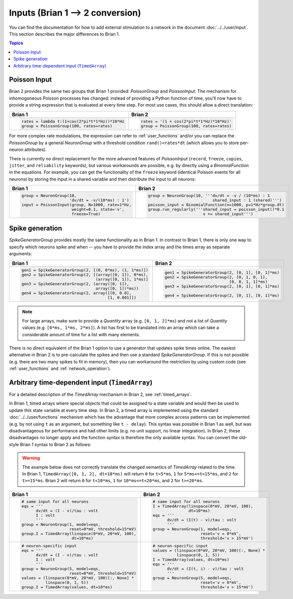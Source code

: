 Inputs (Brian 1 --> 2 conversion)
=================================
You can find the documentation for how to add external stimulation to a network
in the document :doc:`../../user/input`. This section describes the major
differences to Brian 1.

.. contents:: Topics
    :local:

Poisson Input
-------------
Brian 2 provides the same two groups that Brian 1 provided: `PoissonGroup` and
`PoissonInput`. The mechanism for inhomogoneous Poisson processes has changed:
instead of providing a Python function of time, you'll now have to provide a
string expression that is evaluated at every time step. For most use cases, this
should allow a direct translation:

+-------------------------------------------------+------------------------------------------+
| Brian 1                                         | Brian 2                                  |
+=================================================+==========================================+
+ .. code::                                       | .. code::                                |
+                                                 |                                          |
+   rates = lambda t:(1+cos(2*pi*t*1*Hz))*10*Hz   |   rates = '(1 + cos(2*pi*t*1*Hz)*10*Hz)' |
+   group = PoissonGroup(100, rates=rates)        |   group = PoissonGroup(100, rates=rates) |
+                                                 |                                          |
+-------------------------------------------------+------------------------------------------+

For more complex rate modulations, the expression can refer to
:ref:`user_functions` and/or you can replace the `PoissonGroup` by a general
`NeuronGroup` with a threshold condition ``rand()<rates*dt`` (which allows you
to store per-neuron attributes).

There is currently no direct replacement for the more advanced features of
`PoissonInput` (``record``, ``freeze``, ``copies``, ``jitter``, and
``reliability`` keywords), but various workarounds are possible, e.g. by
directly using a `BinomialFunction` in the equations. For example, you can get
the functionality of the ``freeze`` keyword (identical Poisson events for all
neurons) by storing the input in a shared variable and then distribute the input
to all neurons:

+---------------------------------------------------+-------------------------------------------------------------+
| Brian 1                                           | Brian 2                                                     |
+===================================================+=============================================================+
+ .. code::                                         | .. code::                                                   |
+                                                   |                                                             |
+   group = NeuronGroup(10,                         |   group = NeuronGroup(10, '''dv/dt = -v / (10*ms) : 1       |
+                       'dv/dt = -v/(10*ms) : 1')   |                              shared_input : 1 (shared)''')  |
+   input = PoissonInput(group, N=1000, rate=1*Hz,  |   poisson_input = BinomialFunction(n=1000, p=1*Hz*group.dt) |
+                        weight=0.1, state='v',     |   group.run_regularly('''shared_input = poisson_input()*0.1 |
+                        freeze=True)               |                          v += shared_input''')              |
+                                                   |                                                             |
+---------------------------------------------------+-------------------------------------------------------------+

Spike generation
----------------
`SpikeGeneratorGroup` provides mostly the same functionality as in Brian 1. In
contrast to Brian 1, there is only one way to specify which neurons spike and
when -- you have to provide the index array and the times array as separate
arguments:

+----------------------------------------------------------+----------------------------------------------------+
| Brian 1                                                  | Brian 2                                            |
+==========================================================+====================================================+
| .. code::                                                | .. code::                                          |
|                                                          |                                                    |
|   gen1 = SpikeGeneratorGroup(2, [(0, 0*ms), (1, 1*ms)])  |   gen1 = SpikeGeneratorGroup(2, [0, 1], [0, 1]*ms) |
|   gen2 = SpikeGeneratorGroup(2, [(array([0, 1]), 0*ms),  |   gen2 = SpikeGeneratorGroup(2, [0, 1, 0, 1],      |
|                                  (array([0, 1]), 1*ms)]  |                              [0, 0, 1, 1]*ms)      |
|   gen3 = SpikeGeneratorGroup(2, (array([0, 1]),          |   gen3 = SpikeGeneratorGroup(2, [0, 1], [0, 1]*ms) |
|                                  array([0, 1])*ms))      |                                                    |
|   gen4 = SpikeGeneratorGroup(2, array([[0, 0.0],         |   gen4 = SpikeGeneratorGroup(2, [0, 1], [0, 1]*ms) |
|                                       [1, 0.001]])       |                                                    |
+----------------------------------------------------------+----------------------------------------------------+

.. note::

    For large arrays, make sure to provide a `Quantity` array (e.g.
    ``[0, 1, 2]*ms``) and not a list of `Quantity` values (e.g.
    ``[0*ms, 1*ms, 2*ms]``). A list has first to be translated into an array
    which can take a considerable amount of time for a list with many elements.

There is no direct equivalent of the Brian 1 option to use a generator that
updates spike times online. The easiest alternative in Brian 2 is to
pre-calculate the spikes and then use a standard `SpikeGeneratorGroup`. If this
is not possible (e.g. there are two many spikes to fit in memory), then you can
workaround the restriction by using custom code (see :ref:`user_functions` and
:ref:`network_operation`).

Arbitrary time-dependent input (``TimedArray``)
-----------------------------------------------
For a detailed description of the `TimedArray` mechanism in Brian 2, see
:ref:`timed_arrays`.

In Brian 1, timed arrays where special objects that could be assigned to a
state variable and would then be used to update this state variable at every
time step. In Brian 2, a timed array is implemented using the standard
:doc:`../../user/functions` mechanism which has the advantage that more
complex access patterns can be implemented (e.g. by not using ``t`` as an
argument, but something like ``t - delay``). This syntax was possible in Brian 1
as well, but was disadvantageous for performance and had other limits (e.g. no
unit support, no linear integration). In Brian 2, these disadvantages no longer
apply and the function syntax is therefore the only available syntax. You can
convert the old-style Brian 1 syntax to Brian 2 as follows:

.. warning::
   The example below does not correctly translate the changed semantics of
   `TimedArray` related to the time. In Brian 1,
   ``TimedArray([0, 1, 2], dt=10*ms)`` will return ``0`` for ``t<5*ms``, ``1``
   for ``5*ms<=t<15*ms``, and ``2`` for ``t>=15*ms``. Brian 2 will return ``0``
   for ``t<10*ms``, ``1`` for ``10*ms<=t<20*ms``, and ``2`` for ``t>=20*ms``.

+-----------------------------------------------------------+----------------------------------------------------+
| Brian 1                                                   | Brian 2                                            |
+===========================================================+====================================================+
| .. code::                                                 | .. code::                                          |
|                                                           |                                                    |
|    # same input for all neurons                           |    # same input for all neurons                    |
|    eqs = '''                                              |    I = TimedArray(linspace(0*mV, 20*mV, 100),      |
|          dv/dt = (I - v)/tau : volt                       |                   dt=10*ms)                        |
|          I : volt                                         |    eqs = '''                                       |
|          '''                                              |          dv/dt = (I(t) - v)/tau : volt             |
|    group = NeuronGroup(1, model=eqs,                      |          '''                                       |
|                        reset=0*mV, threshold=15*mV)       |    group = NeuronGroup(1, model=eqs,               |
|    group.I = TimedArray(linspace(0*mV, 20*mV, 100),       |                        reset='v = 0*mV',           |
|                         dt=10*ms)                         |                        threshold='v > 15*mV')      |
|                                                           |                                                    |
+-----------------------------------------------------------+----------------------------------------------------+
| .. code::                                                 | .. code::                                          |
|                                                           |                                                    |
|    # neuron-specific input                                |    # neuron-specific input                         |
|    eqs = '''                                              |    values = (linspace(0*mV, 20*mV, 100)[:, None] * |
|          dv/dt = (I - v)/tau : volt                       |              linspace(0, 1, 5))                    |
|          I : volt                                         |    I = TimedArray(values, dt=10*ms)                |
|          '''                                              |    eqs = '''                                       |
|    group = NeuronGroup(5, model=eqs,                      |          dv/dt = (I(t, i) - v)/tau : volt          |
|                        reset=0*mV, threshold=15*mV)       |          '''                                       |
|    values = (linspace(0*mV, 20*mV, 100)[:, None] *        |    group = NeuronGroup(5, model=eqs,               |
|              linspace(0, 1, 5))                           |                        reset='v = 0*mV',           |
|    group.I = TimedArray(values, dt=10*ms)                 |                        threshold='v > 15*mV')      |
|                                                           |                                                    |
+-----------------------------------------------------------+----------------------------------------------------+
